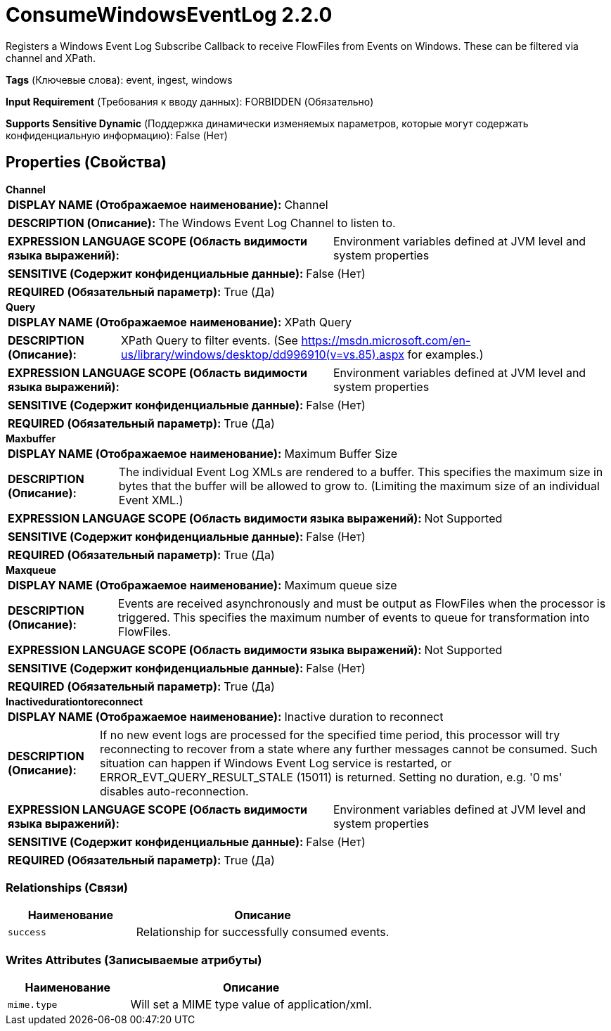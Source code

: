 = ConsumeWindowsEventLog 2.2.0

Registers a Windows Event Log Subscribe Callback to receive FlowFiles from Events on Windows.  These can be filtered via channel and XPath.

[horizontal]
*Tags* (Ключевые слова):
event, ingest, windows
[horizontal]
*Input Requirement* (Требования к вводу данных):
FORBIDDEN (Обязательно)
[horizontal]
*Supports Sensitive Dynamic* (Поддержка динамически изменяемых параметров, которые могут содержать конфиденциальную информацию):
 False (Нет) 



== Properties (Свойства)


.*Channel*
************************************************
[horizontal]
*DISPLAY NAME (Отображаемое наименование):*:: Channel

[horizontal]
*DESCRIPTION (Описание):*:: The Windows Event Log Channel to listen to.


[horizontal]
*EXPRESSION LANGUAGE SCOPE (Область видимости языка выражений):*:: Environment variables defined at JVM level and system properties
[horizontal]
*SENSITIVE (Содержит конфиденциальные данные):*::  False (Нет) 

[horizontal]
*REQUIRED (Обязательный параметр):*::  True (Да) 
************************************************
.*Query*
************************************************
[horizontal]
*DISPLAY NAME (Отображаемое наименование):*:: XPath Query

[horizontal]
*DESCRIPTION (Описание):*:: XPath Query to filter events. (See https://msdn.microsoft.com/en-us/library/windows/desktop/dd996910(v=vs.85).aspx for examples.)


[horizontal]
*EXPRESSION LANGUAGE SCOPE (Область видимости языка выражений):*:: Environment variables defined at JVM level and system properties
[horizontal]
*SENSITIVE (Содержит конфиденциальные данные):*::  False (Нет) 

[horizontal]
*REQUIRED (Обязательный параметр):*::  True (Да) 
************************************************
.*Maxbuffer*
************************************************
[horizontal]
*DISPLAY NAME (Отображаемое наименование):*:: Maximum Buffer Size

[horizontal]
*DESCRIPTION (Описание):*:: The individual Event Log XMLs are rendered to a buffer.  This specifies the maximum size in bytes that the buffer will be allowed to grow to. (Limiting the maximum size of an individual Event XML.)


[horizontal]
*EXPRESSION LANGUAGE SCOPE (Область видимости языка выражений):*:: Not Supported
[horizontal]
*SENSITIVE (Содержит конфиденциальные данные):*::  False (Нет) 

[horizontal]
*REQUIRED (Обязательный параметр):*::  True (Да) 
************************************************
.*Maxqueue*
************************************************
[horizontal]
*DISPLAY NAME (Отображаемое наименование):*:: Maximum queue size

[horizontal]
*DESCRIPTION (Описание):*:: Events are received asynchronously and must be output as FlowFiles when the processor is triggered.  This specifies the maximum number of events to queue for transformation into FlowFiles.


[horizontal]
*EXPRESSION LANGUAGE SCOPE (Область видимости языка выражений):*:: Not Supported
[horizontal]
*SENSITIVE (Содержит конфиденциальные данные):*::  False (Нет) 

[horizontal]
*REQUIRED (Обязательный параметр):*::  True (Да) 
************************************************
.*Inactivedurationtoreconnect*
************************************************
[horizontal]
*DISPLAY NAME (Отображаемое наименование):*:: Inactive duration to reconnect

[horizontal]
*DESCRIPTION (Описание):*:: If no new event logs are processed for the specified time period, this processor will try reconnecting to recover from a state where any further messages cannot be consumed. Such situation can happen if Windows Event Log service is restarted, or ERROR_EVT_QUERY_RESULT_STALE (15011) is returned. Setting no duration, e.g. '0 ms' disables auto-reconnection.


[horizontal]
*EXPRESSION LANGUAGE SCOPE (Область видимости языка выражений):*:: Environment variables defined at JVM level and system properties
[horizontal]
*SENSITIVE (Содержит конфиденциальные данные):*::  False (Нет) 

[horizontal]
*REQUIRED (Обязательный параметр):*::  True (Да) 
************************************************










=== Relationships (Связи)

[cols="1a,2a",options="header",]
|===
|Наименование |Описание

|`success`
|Relationship for successfully consumed events.

|===





=== Writes Attributes (Записываемые атрибуты)

[cols="1a,2a",options="header",]
|===
|Наименование |Описание

|`mime.type`
|Will set a MIME type value of application/xml.

|===







